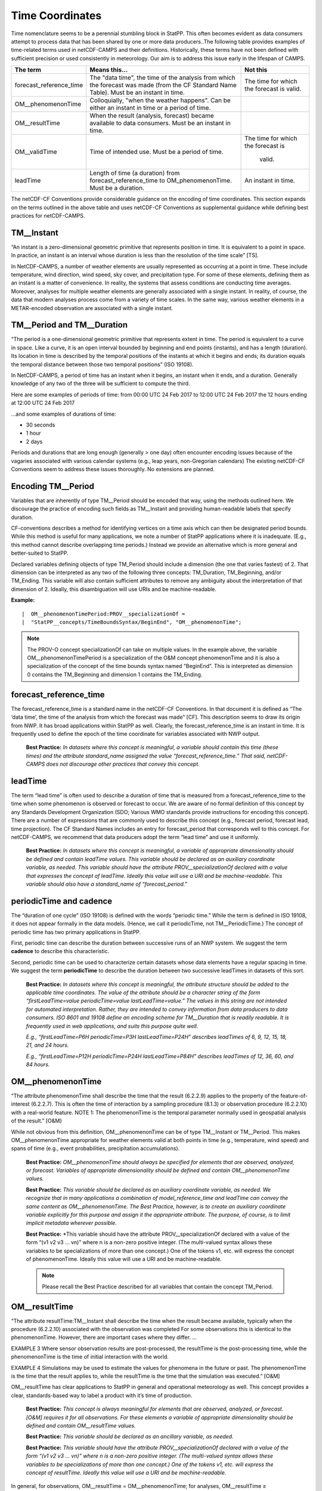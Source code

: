 ****************
Time Coordinates
****************

Time nomenclature seems to be a perennial stumbling block in StatPP. This often
becomes evident as data consumers attempt to process data that has been shared by
one or more data producers..The following table provides examples of time-related
terms used in netCDF-CAMPS and their definitions. Historically, these terms have not
been defined with sufficient precision or used consistently in meteorology. Our aim is to
address this issue early in the lifespan of CAMPS.

+------------------------+--------------------------------------+------------------------+
|The term                | Means this...                        |  Not this              |
+========================+======================================+========================+
|forecast_reference_time | The "data time", the time of the     | The time for which     |
|                        | analysis from which the forecast     | the forecast is valid. |
|                        | was made (from the CF Standard       |                        |
|                        | Name Table). Must be an instant      |                        |
|                        | in time.                             |                        |
+------------------------+--------------------------------------+------------------------+
|OM__phenomenonTime      | Colloquially, "when the weather      |                        |
|                        | happens". Can be either an instant   |                        |
|                        | in time or a period of time.         |                        |
+------------------------+--------------------------------------+------------------------+
|OM__resultTime          | When the result (analysis, forecast) |                        |
|                        | became available to data consumers.  |                        |
|                        | Must be an instant in time.          |                        |
+------------------------+--------------------------------------+------------------------+
|OM__validTime           | Time of intended use.  Must be a     | The time for which     |
|                        | period of time.                      | the forecast is        |
|                        |                                      |  valid.                |
+------------------------+--------------------------------------+------------------------+
|leadTime                | Length of time (a duration) from     | An instant in time.    |
|                        | forecast_reference_time to           |                        |
|                        | OM_phenomenonTime.  Must be a        |                        |
|                        | duration.                            |                        |
+------------------------+--------------------------------------+------------------------+

The netCDF-CF Conventions provide considerable guidance on the encoding of time coordinates.
This section expands on the terms outlined in the above table and uses netCDF-CF Conventions
as supplemental guidance while defining best practices for netCDF-CAMPS.

TM__Instant
===========

“An instant is a zero-dimensional geometric primitive that represents position in time.
It is equivalent to a point in space. In practice, an instant is an interval whose
duration is less than the resolution of the time scale” [TS].

In NetCDF-CAMPS, a number of weather elements are usually represented as occurring at
a point in time. These include temperature, wind direction, wind speed, sky cover,
and precipitation type. For some of these elements, defining them as an instant is
a matter of convenience. In reality, the systems that assess conditions are conducting
time averages. Moreover, analyses for multiple weather elements are generally
associated with a single instant. In reality, of course, the data that modern analyses
process come from a variety of time scales. In the same way, various weather elements
in a METAR-encoded observation are associated with a single instant.

TM__Period and TM__Duration
===========================

“The period is a one-dimensional geometric primitive that represents extent in time.
The period is equivalent to a curve in space. Like a curve, it is an open interval
bounded by beginning and end points (instants), and has a length (duration). Its
location in time is described by the temporal positions of the instants at which
it begins and ends; its duration equals the temporal distance between those two
temporal positions” (ISO 19108).

In NetCDF-CAMPS, a period of time has an instant when it begins, an instant when it
ends, and a duration. Generally knowledge of any two of the three will be sufficient
to compute the third.

Here are some examples of periods of time: from 00:00 UTC 24 Feb 2017 to 12:00 UTC
24 Feb 2017 the 12 hours ending at 12:00 UTC 24 Feb 2017

...and some examples of durations of time:

- 30 seconds
- 1 hour
- 2 days

Periods and durations that are long enough (generally > one day) often encounter encoding
issues because of the vagaries associated with various calendar systems (e.g., leap years,
non-Gregorian calendars) The existing netCDF-CF Conventions seem to address these issues
thoroughly. No extensions are planned.

Encoding TM__Period
===================

Variables that are inherently of type TM__Period should be encoded that way, using the
methods outlined here. We discourage the practice of encoding such fields as TM__Instant
and providing human-readable labels that specify duration.

CF-conventions describes a method for identifying vertices on a time axis which can then be designated
period bounds. While this method is useful for many applications, we note a number of StatPP
applications where it is inadequate. (E.g., this method cannot describe overlapping time periods.)
Instead we provide an alternative which is more general and better-suited to StatPP.

Declared variables defining objects of type TM_Period should include a dimension (the one that varies
fastest) of 2. That dimension can be interpreted as any two of the following three concepts: TM_Duration,
TM_Beginning, and/or TM_Ending. This variable will also contain sufficient attributes to remove any
ambiguity about the interpretation of that dimension of 2. Ideally, this disambiguation will use URIs
and be machine-readable.

**Example:**

::

|  OM__phenomenonTimePeriod:PROV__specializationOf =
|  "StatPP__concepts/TimeBoundsSyntax/BeginEnd", "OM__phenomenonTime";

.. note::
   The PROV-O concept specializationOf can take on multiple values. In the example above, the variable
   OM__phenomenonTimePeriod is a specialization of the O&M concept phenomenonTime and it is also a
   specialization of the concept of the time bounds syntax named “BeginEnd”. This is interpreted as
   dimension 0 contains the TM_Beginning and dimension 1 contains the TM_Ending.

forecast_reference_time
=======================

The forecast_reference_time is a standard name in the netCDF-CF Conventions. In that document it is
defined as “The ‘data time’, the time of the analysis from which the forecast was made” [CF].
This description seems to draw its origin from NWP. It has broad applications within StatPP as well.
Clearly, the forecast_reference_time is an instant in time. It is frequently used to define the
epoch of the time coordinate for variables associated with NWP output.

 **Best Practice:**  *In datasets where this concept is meaningful, a variable should contain this
 time (these times) and the attribute standard_name assigned the value “forecast_reference_time.”
 That said, netCDF-CAMPS does not discourage other practices that convey this concept.*

leadTime
========

The term “lead time” is often used to describe a duration of time that is measured from a
forecast_reference_time to the time when some phenomenon is observed or forecast to occur. We are
aware of no formal definition of this concept by any Standards Development Organization
(SDO; Various WMO standards provide instructions for encoding this concept). There are a number
of expressions that are commonly used to describe this concept (e.g., forecast period, forecast
lead, time projection). The CF Standard Names includes an entry for forecast_period that
corresponds well to this concept. For netCDF-CAMPS, we recommend that data producers adopt
the term “lead time” and use it uniformly.

 **Best Practice:**  *In datasets where this concept is meaningful, a variable of appropriate
 dimensionality should be defined and contain leadTime values. This variable should be declared
 as an auxiliary coordinate variable, as needed. This variable should have the attribute
 PROV__specializationOf declared with a value that expresses the concept of leadTime. Ideally
 this value will use a URI and be machine-readable. This variable should also have a
 standard_name of “forecast_period.”*

periodicTime and cadence
========================

The “duration of one cycle” (ISO 19108) is defined with the words “periodic time.” While the term
is defined in ISO 19108, it does not appear formally in the data models. (Hence, we call it
periodicTime, not TM__PeriodicTime.) The concept of periodic time has two primary applications
in StatPP.

First, periodic time can describe the duration between successive runs of an NWP system. We suggest
the term **cadence** to describe this characteristic.

Second, periodic time can be used to characterize certain datasets whose data elements have a regular
spacing in time. We suggest the term **periodicTime** to describe the duration between two successive
leadTimes in datasets of this sort.

 **Best Practice:**  *In datasets where this concept is meaningful, the attribute structure should be
 added to the applicable time coordinates. The value of the attribute should be a character string of
 the form “firstLeadTime=value periodicTime=value lastLeadTime=value.” The values in this string are
 not intended for automated interpretation. Rather, they are intended to convey information from data
 producers to data consumers. ISO 8601 and 19108 define an encoding scheme for TM__Duration that is
 readily readable. It is frequently used in web applications, and suits this purpose quite well.*

 *E.g., “firstLeadTime=P6H periodicTime=P3H lastLeadTime=P24H” describes leadTimes of 6, 9, 12, 15, 18, 21, and 24 hours.*

 *E.g., “firstLeadTime=P12H periodicTime=P24H lastLeadTime=P84H” describes leadTimes of 12, 36, 60, and 84 hours.*

OM__phenomenonTime
==================

“The attribute phenomenonTime shall describe the time that the result (6.2.2.9) applies to the property of the
feature-of-interest (6.2.2.7). This is often the time of interaction by a sampling procedure (8.1.3) or
observation procedure (6.2.2.10) with a real-world feature. NOTE 1: The phenomenonTime is the temporal parameter
normally used in geospatial analysis of the result.” [O&M}

While not obvious from this definition, OM__phenomenonTime can be of type TM__Instant or TM__Period. This makes
OM__phenomenonTime appropriate for weather elements valid at both points in time (e.g., temperature, wind speed)
and spans of time (e.g., event probabilities, precipitation accumulations).

 **Best Practice:**  *OM__phenomenonTime should always be specified for elements that are observed, analyzed, or forecast.
 Variables of appropriate dimensionality should be defined and contain OM__phenomenonTime values.*

 **Best Practice:**  *This variable should be declared as an auxiliary coordinate variable, as needed. We recognize that
 in many applications a combination of model_reference_time and leadTime can convey the same content as OM__phenomenonTime.
 The Best Practice, however, is to create an auxiliary coordinate variable explicitly for this purpose and assign it the
 appropriate attribute. The purpose, of course, is to limit implicit metadata wherever possible.*

 **Best Practice:**  *This variable should have the attribute PROV__specializationOf declared with a value of the form
 “(v1 v2 v3 … vn)” where n is a non-zero positive integer. (The multi-valued syntax allows these variables to be
 specializations of more than one concept.) One of the tokens v1, etc. will express the concept of phenomenonTime.
 Ideally this value will use a URI and be machine-readable.

 .. note::
    Please recall the Best Practice described for all variables that contain the concept TM_Period.

OM__resultTime
==============

“The attribute resultTime:TM__Instant shall describe the time when the result became available, typically when the
procedure (6.2.2.10) associated with the observation was completed For some observations this is identical to the
phenomenonTime. However, there are important cases where they differ. …

EXAMPLE 3 Where sensor observation results are post-processed, the resultTime is the post-processing time, while the
phenomenonTime is the time of initial interaction with the world.

EXAMPLE 4 Simulations may be used to estimate the values for phenomena in the future or past. The phenomenonTime is the
time that the result applies to, while the resultTime is the time that the simulation was executed.” [O&M]

OM__resultTime has clear applications to StatPP in general and operational meteorology as well. This concept provides a
clear, standards-based way to label a product with it’s time of production.

 **Best Practice:**  *This concept is always meaningful for elements that are observed, analyzed, or forecast. [O&M] requires
 it for all observations. For these elements a variable of appropriate dimensionality should be defined and contain
 OM__resultTime values.*

 **Best Practice:**  *This variable should be declared as an ancillary variable, as needed.*

 **Best Practice:**  *This variable should have the attribute PROV__specializationOf declared with a value of the form
 “(v1 v2 v3 … vn)” where n is a non-zero positive integer. (The multi-valued syntax allows these variables to be
 specializations of more than one concept.) One of the tokens v1, etc. will express the concept of resultTime.
 Ideally this value will use a URI and be machine-readable.*

In general, for observations, OM__resultTime = OM__phenomenonTime; for analyses, OM__resultTime ≥ OM__phenomenonTime; and
for forecasts, OM__resultTime ≤ OM__phenomenonTime.

OM__validTime
=============

The term “valid time is used widely in NWP and StatPP however, the O&M definition of the term differs significantly from it’s
common usage definition.

O&M definition: “If present, the attribute validTime:TM__Period shall describe the time period during which the result
is intended to be used.

NOTE This attribute is commonly required in forecasting applications.” [O&M]

While this attribute is commonly required in forecasting applications [O&M], OM__validTime is not meaningful in all contexts.
E.g., a temperature observation taken at a TM__Instant can be fruitfully used indefinitely. In operational meteorology,
however, a temperature forecast will probably be replaced by a new (and presumably better) forecast in a matter of hours.
Thus, OM__validTime can provide a standards-based way for data producers to inform data consumers of their intentions for
the use of their products.

 **Best Practice:**  *In datasets where this concept is meaningful, a variable of appropriate dimensionality should be
 defined and contain OM__validTime values.*

 **Best Practice:**  *This variable should be declared as an ancillary variable, as needed. In applications where
 confusion is possible, data producers should take care to declare this ancillary variable with a name that will
 be meaningful to data consumers (e.g. useful_time, time_of_intended_use, validity_time).*

 **Best Practice:**  *This variable should have the attribute PROV__specializationOf declared with a value of the
 form “(v1 v2 v3 … vn)” where n is a non-zero positive integer. (The multi-valued syntax allows these variables
 to be specializations of more than one concept.) One of the tokens v1, etc. will express the concept of validTime.
 Ideally this value will use a URI and be machine-readable.*

.. note::
   Please recall the Best Practice described above for all variables that contain the concept TM_Period.
